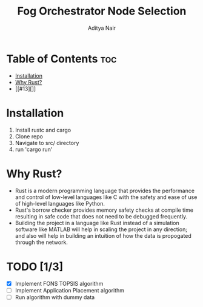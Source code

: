#+title: Fog Orchestrator Node Selection
#+author: Aditya Nair

* Table of Contents :toc:
- [[#installation][Installation]]
- [[#why-rust][Why Rust?]]
- [[#13][]]

* Installation
1. Install rustc and cargo
2. Clone repo
3. Navigate to src/ directory
4. run 'cargo run'
* Why Rust?
+ Rust is a modern programming language that provides the performance and control of low-level languages like C with the safety and ease of use of high-level languages like Python.
+ Rust's borrow checker provides memory safety checks at compile time resulting in safe code that does not need to be debugged frequently.
+ Building the project in a language like Rust instead of a simulation software like MATLAB will help in scaling the project in any direction; and also will help in building an intuition of how the data is propogated through the network.
* TODO [1/3]
- [X] Implement FONS TOPSIS algorithm
- [-] Implement Application Placement algorithm
- [ ] Run algorithm with dummy data
